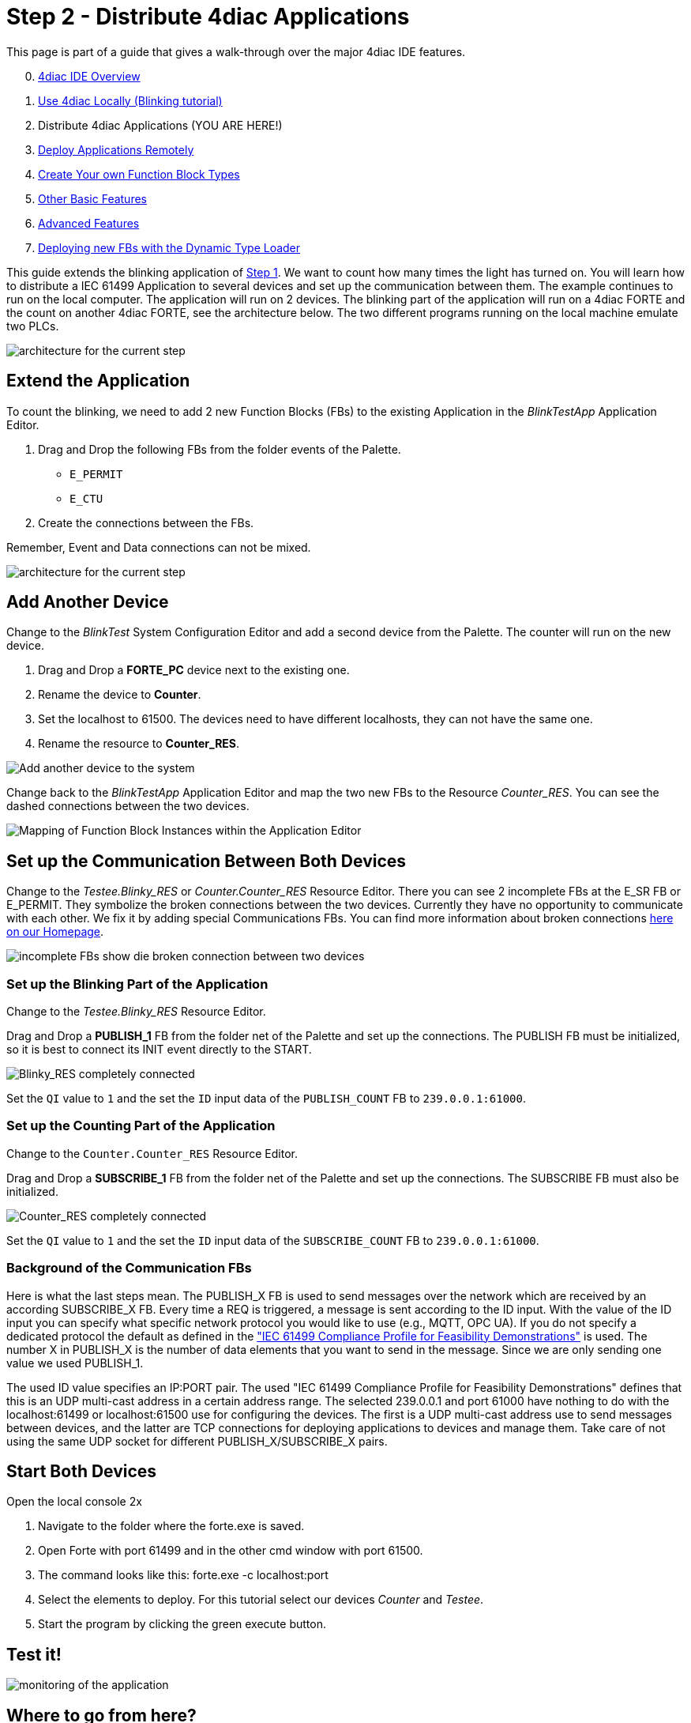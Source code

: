 = [[topOfPage]]Step 2 - Distribute 4diac Applications
:lang: en


This page is part of a guide that gives a walk-through over the major 4diac IDE features.

[start=0]
. xref:overview.adoc[4diac IDE Overview]
. xref:use4diacLocally.adoc[Use 4diac Locally (Blinking tutorial)]
. Distribute 4diac Applications (YOU ARE HERE!)
. xref:use4diacRemotely.adoc[Deploy Applications Remotely]
. xref:createOwnTypes.adoc[Create Your own Function Block Types]
. xref:otherUseful.adoc[Other Basic Features]
. xref:advancedFeatures.adoc[Advanced Features]
. xref:dynamicTypeLoader.adoc[Deploying new FBs with the Dynamic Type Loader]

This guide extends the blinking application of xref:./use4diacLocally.adoc[Step 1]. 
We want to count how many times the light has turned on. 
You will learn how to distribute a IEC 61499 Application to several devices and set up the communication between them. 
The example continues to run on the local computer. 
The application will run on 2 devices. 
The blinking part of the application will run on a 4diac FORTE and the count on another 4diac FORTE, see the architecture below. 
The two different programs running on the local machine emulate two PLCs. 

image:./img/distributedArchitecture.png[architecture for the current step]

== [[extendApplication]]Extend the Application

To count the blinking, we need to add 2 new Function Blocks (FBs) to the existing Application in the _BlinkTestApp_ Application Editor.

. Drag and Drop the following FBs from the folder events of the Palette.
* `E_PERMIT`
* `E_CTU`
. Create the connections between the FBs.

Remember, Event and Data connections can not be mixed.

image:./img/Step2/counterFBs.png[architecture for the current step]

== [[AddAnotherDevice]]Add Another Device

Change to the _BlinkTest_ System Configuration Editor and add a second device from the Palette. 
The counter will run on the new device.

. Drag and Drop a *FORTE_PC* device next to the existing one.
. Rename the device to *Counter*.
. Set the localhost to 61500. 
  The devices need to have different localhosts, they can not have the same one.
. Rename the resource to *Counter_RES*.

image:./img/Step2/addAnotherDevice.png[Add another device to the system]

Change back to the _BlinkTestApp_ Application Editor and map the two new FBs to the Resource _Counter_RES_. 
You can see the dashed connections between the two devices.

image:./img/Step2/mapToCounter.png[Mapping of Function Block Instances within the Application Editor]

== [[SetUpCommunication]]Set up the Communication Between Both Devices

Change to the _Testee.Blinky_RES_ or _Counter.Counter_RES_ Resource Editor. 
There you can see 2 incomplete FBs at the E_SR FB or E_PERMIT. 
They symbolize the broken connections between the two devices. 
Currently they have no opportunity to communicate with each other. 
We fix it by adding special Communications FBs. 
You can find more information about broken connections xref:../intro/iec61499.html#brokenConnection[here on our Homepage].

image:./img/Step2/incompleteFBs.png[incomplete FBs show die broken connection between two devices]

=== [[SetUpBlinking]]Set up the Blinking Part of the Application

Change to the _Testee.Blinky_RES_ Resource Editor.

Drag and Drop a *PUBLISH_1* FB from the folder net of the Palette and set up the connections. 
The PUBLISH FB must be initialized, so it is best to connect its INIT event directly to the START.

image:./img/Step2/blinkyResourceComplete.png[Blinky_RES completely connected]

Set the `QI` value to `1` and the set the `ID` input data of the `PUBLISH_COUNT` FB to `239.0.0.1:61000`.

=== [[SetUpCounting]]Set up the Counting Part of the Application

Change to the `Counter.Counter_RES` Resource Editor.

Drag and Drop a *SUBSCRIBE_1* FB from the folder net of the Palette and set up the connections. 
The SUBSCRIBE FB must also be initialized.

image:./img/Step2/counterResourceComplete.png[Counter_RES completely connected]

Set the `QI` value to `1` and the set the `ID` input data of the `SUBSCRIBE_COUNT` FB to `239.0.0.1:61000`.

=== [[BackgroundCommunicationFBs]]Background of the Communication FBs

Here is what the last steps mean. 
The PUBLISH_X FB is used to send messages over the network which are received by an according SUBSCRIBE_X FB. 
Every time a REQ is triggered, a message is sent according to the ID input. With the value of the ID input you can specify what specific network protocol you would like to use (e.g., MQTT, OPC UA). 
If you do not specify a dedicated protocol the default as defined in the https://www.holobloc.com/doc/ita/["IEC 61499 Compliance Profile for Feasibility Demonstrations"] is used. 
The number X in PUBLISH_X is the number of data elements that you want to send in the message. 
Since we are only sending one value we used PUBLISH_1.

The used ID value specifies an IP:PORT pair. 
The used "IEC 61499 Compliance Profile for Feasibility Demonstrations" defines that this is an UDP multi-cast address in a certain address  range. 
The selected 239.0.0.1 and port 61000 have nothing to do with the localhost:61499 or localhost:61500 use for configuring the devices. 
The first is a UDP multi-cast address use to send messages between devices, and the latter are TCP connections for deploying applications to devices and manage them. Take care of not using the same UDP socket for different PUBLISH_X/SUBSCRIBE_X pairs.

== [[startDevices]]Start Both Devices

Open the local console 2x

. Navigate to the folder where the forte.exe is saved.
. Open Forte with port 61499 and in the other cmd window with port 61500.
. The command looks like this: forte.exe -c localhost:port
. Select the elements to deploy. For this tutorial select our devices _Counter_ and _Testee_.
. Start the program by clicking the green execute button.

== [[testApplication]]Test it!

image:./img/Step2/monitoringApp.png[monitoring of the application]

== Where to go from here?

* In the next step you will see how 4diac FORTE runs in another machine. +
xref:./use4diacRemotely.adoc[Step 3 - Deploy Applications Remotely]
* If you want to go back to the original Blinking application without buttons, here's a link +
link:./use4diacLocally.adoc[Step 1 - Use 4diac Locally (Blinking Tutorial)]
* If you want to go back to the Start Here page, we leave you here a fast access +
xref:../index.adoc[Where to Start]

link:#topOfPage[Go to top]
